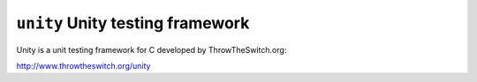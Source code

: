 =================================
``unity`` Unity testing framework
=================================

Unity is a unit testing framework for C developed by ThrowTheSwitch.org:

http://www.throwtheswitch.org/unity
